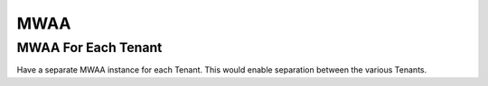 MWAA
====

MWAA For Each Tenant
++++

Have a separate MWAA instance for each Tenant. This would enable separation between the various Tenants.
